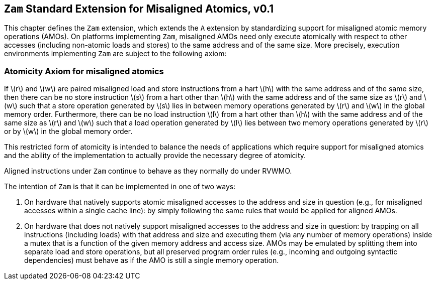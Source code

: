 [[zam]]
== `Zam` Standard Extension for Misaligned Atomics, v0.1

This chapter defines the ``Zam`` extension, which extends the ``A``
extension by standardizing support for misaligned atomic memory
operations (AMOs). On platforms implementing ``Zam``, misaligned AMOs
need only execute atomically with respect to other accesses (including
non-atomic loads and stores) to the same address and of the same size.
More precisely, execution environments implementing ``Zam`` are subject
to the following axiom:

[[misaligned]]
=== Atomicity Axiom for misaligned atomics

If latexmath:[$r$] and latexmath:[$w$] are paired misaligned load and
store instructions from a hart latexmath:[$h$] with the same address and
of the same size, then there can be no store instruction latexmath:[$s$]
from a hart other than latexmath:[$h$] with the same address and of the
same size as latexmath:[$r$] and latexmath:[$w$] such that a store
operation generated by latexmath:[$s$] lies in between memory operations
generated by latexmath:[$r$] and latexmath:[$w$] in the global memory
order. Furthermore, there can be no load instruction latexmath:[$l$]
from a hart other than latexmath:[$h$] with the same address and of the
same size as latexmath:[$r$] and latexmath:[$w$] such that a load
operation generated by latexmath:[$l$] lies between two memory
operations generated by latexmath:[$r$] or by latexmath:[$w$] in the
global memory order.

This restricted form of atomicity is intended to balance the needs of
applications which require support for misaligned atomics and the
ability of the implementation to actually provide the necessary degree
of atomicity.

Aligned instructions under `Zam` continue to behave as they normally
do under RVWMO.

The intention of `Zam` is that it can be implemented in one of two
ways:

. On hardware that natively supports atomic misaligned accesses to the
address and size in question (e.g., for misaligned accesses within a
single cache line): by simply following the same rules that would be
applied for aligned AMOs.
. On hardware that does not natively support misaligned accesses to the
address and size in question: by trapping on all instructions (including
loads) with that address and size and executing them (via any number of
memory operations) inside a mutex that is a function of the given memory
address and access size. AMOs may be emulated by splitting them into
separate load and store operations, but all preserved program order
rules (e.g., incoming and outgoing syntactic dependencies) must behave
as if the AMO is still a single memory operation.

